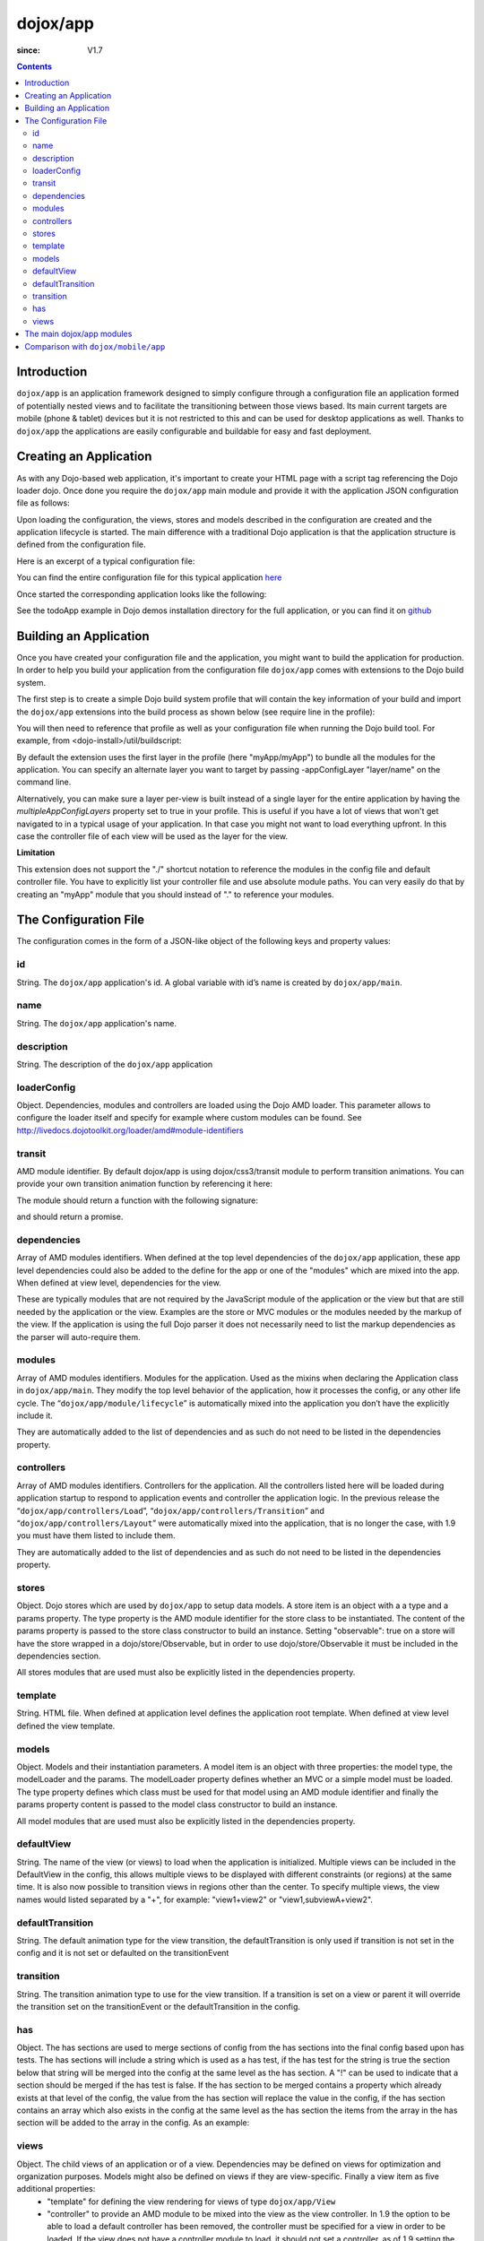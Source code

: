 .. _dojox/app:

=========
dojox/app
=========

:since: V1.7

.. contents ::
   :depth: 2

Introduction
============

``dojox/app`` is an application framework designed to simply configure through a configuration file an application formed of potentially nested views and to facilitate the transitioning between those views based. Its main current targets are mobile (phone & tablet) devices but it is not restricted to this and can be used for desktop applications as well. Thanks to ``dojox/app`` the applications are easily configurable and buildable for easy and fast deployment. 

Creating an Application
=======================

As with any Dojo-based web application, it's important to create your HTML page with a script tag referencing the Dojo
loader dojo. Once done you require the ``dojox/app`` main module and provide it with the application JSON configuration file as follows:

.. js ::

  require(["dojox/app/main", "dojox/json/ref", "dojo/text!./config.json"],
      function(Application, json, config){
    // startup the application
    Application(json.fromJson(config));
  });

Upon loading the configuration, the views, stores and models described in the configuration are created and the application
lifecycle is started. The main difference with a traditional Dojo application is that the application structure is defined from the configuration file.

Here is an excerpt of a typical configuration file:

.. js ::

	{
		"id": "todoApp",
		"name": "ToDo App",
		"description": "These is a ToDo sample application based on the Dojo Toolkit and provided under Dojo license.",
		"loaderConfig": {
			"paths": {
				"todoApp": "../demos/todoApp"
			}
		},
		"dependencies": [
			"dojox/mobile/TabBar",
			// ...
			"dojox/mvc/at"
		],
		"modules": [
			"todoApp/todoApp"
		],
		"controllers": [
			"dojox/app/controllers/Load",
			"dojox/app/controllers/Transition",
			"dojox/app/controllers/Layout"
		],
		"stores": {
			"listsDataStore":{
			   "type": "dojo/data/ItemFileWriteStore",
			   "params": {
					"url": "./resources/data/lists.json"
			   }
			},
			// ...
		},
		"models": {
			"listsmodel": {
				"modelLoader": "dojox/app/utils/mvcModel",
				"type": "dojox/mvc/EditStoreRefListController",
				"params":{
					"datastore": {"$ref":"#stores.listsDataStore"}
				}
			},

			"allitemlistmodel": {
				"modelLoader": "dojox/app/utils/mvcModel",
				"type": "dojox/mvc/EditStoreRefListController",
				"params":{
					"datastore": {"$ref":"#stores.allitemlistStore"}
				}
			}
		},
		"defaultView": "items,ViewListTodoItemsByPriority",

		"has" : {
			"!phone" : {
				"controller": "todoApp/tablet/ViewTodoLists.js",
				"template": "todoApp/tablet/ViewTodoLists.html"
			},
			"ie9orLess" : {
				"controllers": [
					"dojox/app/controllers/HistoryHash"
				]
			},
			"!ie9orLess" : {
				"controllers": [
					"dojox/app/controllers/History"
				]
			}
		},	

		"defaultTransition": "slide",
		"views": {
			"configuration": {
				"defaultView": "SelectTodoList",
				"defaultTransition": "slide",

				"views": {
					"SelectTodoList": {
						"controller": "todoApp/configuration/SelectTodoList.js",
						"template": "todoApp/configuration/SelectTodoList.html",
						"nls": "todoApp/nls/SelectTodoList"
					},

					"ModifyTodoLists": {
						"controller": "todoApp/configuration/ModifyTodoLists.js",
						"template": "todoApp/configuration/ModifyTodoLists.html",
						"nls": "todoApp/nls/ModifyTodoList"
					},

					"EditTodoList": {
						"controller": "todoApp/configuration/EditTodoList.js",
						"template": "todoApp/configuration/EditTodoList.html",
						"nls": "todoApp/nls/EditTodoList"
					}
				}
			},
			// ...
		}
	}

You can find the entire configuration file for this typical application `here <https://github.com/cjolif/dojo-todo-app/blob/master/config.json>`_

Once started the corresponding application looks like the following:

.. image :: ./app/AppExample.png

See the todoApp example in Dojo demos installation directory for the full application, or you can find it on  `github <https://github.com/cjolif/dojo-todo-app/>`_

Building an Application
=======================

Once you have created your configuration file and the application, you might want to build the application for production.
In order to help you build your application from the
configuration file ``dojox/app`` comes with extensions to the Dojo build system.

The first step is to create a simple Dojo build system profile that will contain the key
information of your build and import the ``dojox/app`` extensions into the build process as shown below (see require line in the profile):

.. js::

	// import the dojox/app extension to the build system
	require(["dojox/app/build/buildControlApp"], function(bc){
	});

	var profile = {
		basePath: "..",
		releaseDir: "./layoutApp/release",
		action: "release",
		cssOptimize: "comments",
	/*	multipleAppConfigLayers: true,*/
		packages:[{
			name: "dojo",
			location: "../../../dojo"
		},{
			name: "dijit",
			location: "../../../dijit"
		},{
			name: "dojox",
			location: "../../../dojox"
		},{
			name: "myApp",
			location: "../../../myApp",
		}],
		layers: {
			"myApp/myApp": {
				include: [ "myApp/index.html" ]
			}
		}
	};


You will then need to reference that profile as well as your configuration file when running the Dojo build tool. For example, from <dojo-install>/util/buildscript:

.. js::

    ./build.sh --profile <dojo-install>/dojox/app/tests/layoutApp/build.profile.js 
               --appConfigFile <dojo-install>/dojox/app/tests/layoutApp/config.json


By default the extension uses the first layer in the profile (here "myApp/myApp") to bundle all the modules for the
application. You can specify an alternate layer you want to target by passing -appConfigLayer "layer/name" on the command line.

Alternatively, you can make sure a layer per-view is built instead of a single layer for the entire application by having the `multipleAppConfigLayers` property set to true in your profile. This is useful if you have a lot of views that won't get navigated to in a typical usage of your application. In that case you might not want to load everything upfront. In this case the controller file of each view will be used as the layer for the view.

**Limitation**

This extension does not support the "./" shortcut notation to reference the modules in the config file and default
controller file. You have to explicitly list your controller file and use absolute module paths. You can very easily
do that by creating an "myApp" module that you should instead of "." to reference your modules.


The Configuration File
======================

The configuration comes in the form of a JSON-like object of the following keys and property values:

id
--

String. The ``dojox/app`` application's id. A global variable with id’s name is created by ``dojox/app/main``.

.. js ::

  id: "sampleApp"


name
----

String. The ``dojox/app`` application's name.

.. js ::

  name: "Sample App"

description
-----------

String. The description of the ``dojox/app`` application

.. js ::

  description: "Sample application that does what is needed"

loaderConfig
------------

Object. Dependencies, modules and controllers are loaded using the Dojo AMD loader. This parameter allows to configure the loader itself and specify for example where custom modules can be found. See http://livedocs.dojotoolkit.org/loader/amd#module-identifiers

.. js ::

  "loaderConfig" : {
    "paths": {
      "mypackage" : "can/be/found/here"
     }
  }

transit
-------

AMD module identifier. By default dojox/app is using dojox/css3/transit module to perform transition animations. You can provide your own transition animation function by referencing it here:

.. js ::

  "transit" : "my/app/transit"

The module should return a function with the following signature:

.. js ::

  function(fromDomNode, toDomNode, transitionOptions){ }

and should return a promise.

dependencies
------------

Array of AMD modules identifiers. When defined at the top level dependencies of the ``dojox/app`` application, these app level dependencies could also be added to the define for the app or one of the "modules" which are mixed into the app. When defined at view level, dependencies for the view.

.. js ::

  "dependencies": [
    "dojox/mobile/TabBar",
    "dojox/mobile/RoundRect",
    "dojox/mobile/TabBarButton",
    "dojox/mobile/Button",
    "dojox/mobile/RoundRect",
    "dojox/mobile/Heading"
  ]

These are typically modules that are not required by the JavaScript module of the application or the view but that are still
needed by the application or the view. Examples are the store or MVC modules or the modules needed by the markup of the view.
If the application is using the full Dojo parser it does not necessarily need to list the markup dependencies as the parser
will auto-require them.

modules
-------

Array of AMD modules identifiers. Modules for the application. Used as the mixins when declaring the Application class in ``dojox/app/main``. They modify the top level behavior of the application, how it processes the config, or any other life cycle. The “``dojox/app/module/lifecycle``” is automatically mixed into the application you don’t have the explicitly include it.

.. js ::

  "modules": [
    "mypackage/custom/module"
  ]

They are automatically added to the list of dependencies and as such do not need to be listed in the dependencies property.

controllers
-----------

Array of AMD modules identifiers. Controllers for the application. All the controllers listed here will be loaded during application startup to respond to application events and controller the application logic. In the previous release the “``dojox/app/controllers/Load``”, “``dojox/app/controllers/Transition``” and “``dojox/app/controllers/Layout``” were automatically mixed into the application, that is no longer the case, with 1.9 you must have them listed to include them.

.. js ::

  "controllers": [
    "dojox/app/controllers/Load",
    "dojox/app/controllers/Transition",
    "dojox/app/controllers/Layout"
  ],


They are automatically added to the list of dependencies and as such do not need to be listed in the dependencies property.

stores
------

Object. Dojo stores which are used by ``dojox/app`` to setup data models. A store item is an object with a a type and a params property. The type property is the AMD module identifier for the store class to be instantiated. The content of the params property is passed to the store class constructor to build an instance.  Setting "observable": true on a store will have the store wrapped in a dojo/store/Observable, but in order to use dojo/store/Observable it must be included in the dependencies section.

.. js ::

  "stores": {
    "store1":{
      "type": "dojo/store/Memory",
      "observable": true,
      "params": { // parameters used to initialize the data store
        "data": "modelApp.names"
      }
    },
    "store2":{
      "type": "dojo/store/JsonRest",
      "params": {
        "data": "modelApp.repeatData"
      }
    }
  }

All stores modules that are used must also be explicitly listed in the dependencies property.

template
--------

String. HTML file. When defined at application level defines the application root template. When defined at view level defined the view template.

.. js ::

  "template": "application.html"

models
------

Object. Models and their instantiation parameters. A model item is an object with three properties: the model type, the modelLoader and the params. The modelLoader property defines whether an MVC or a simple model must be loaded. The type property defines which class must be used for that model using an AMD module identifier and finally the params property content is passed to the model class constructor to build an instance.

.. js ::

  "models": {
    "model1": {
        "modelLoader": "dojox/app/utils/mvcModel",
        "type": "dojox/mvc/EditStoreRefListController",
        "params":{
          "store": {"$ref":"#stores.namesStore"}
        }
    },
    "model2": {
      "modelLoader": "dojox/app/utils/simpleModel",
      "params":{
        "store": {"$ref":"#stores.namesStore"}
      }
    }
  }

All model modules that are used must also be explicitly listed in the dependencies property.

defaultView
-----------

String. The name of the view (or views) to load when the application is initialized.  Multiple views can be included in the DefaultView in the config, this allows multiple views to be displayed with different constraints (or regions) at the same time. It is also now possible to transition views in regions other than the center. To specify multiple views, the view names would listed separated by a "+", for example: "view1+view2" or "view1,subviewA+view2".

.. js ::

  "defaultView": "header+navigation+TestInfo"


defaultTransition
-----------------

String. The default animation type for the view transition, the defaultTransition is only used if transition is not set in the config and it is not set or defaulted on the transitionEvent 

.. js ::

  "defaultTransition": "slide"


transition
-----------------

String. The transition animation type to use for the view transition. If a transition is set on a view or parent it will override the transition set on the transitionEvent or the defaultTransition in the config.

.. js ::

  "transition": "slide"


has
-----------------

Object. The has sections are used to merge sections of config from the has sections into the final config based upon has tests.  The has sections will include a string which is used as a has test, if the has test for the string is true the section below that string will be merged into the config at the same level as the has section.  A "!" can be used to indicate that a section should be merged if the has test is false.  If the has section to be merged contains a property which already exists at that level of the config, the value from the has section will replace the value in the config, if the has section contains an array which also exists in the config at the same level as the has section the items from the array in the has section will be added to the array in the config.  As an example:

.. js ::

  //if the app had code like this:
  
    require(["dojo/text!"+configurationFile], function(configJson){
        var config = json.fromJson(configJson);
        var width = window.innerWidth || document.documentElement.clientWidth;
        if(width <= 600){
            has.add("phone", true);
        }
        has.add("ie9orLess", has("ie") && (has("ie") <= 9));
        Application(config);
    });
  
  //the config could have a has section like this:
    "has" : {
        "phone" : {
            "defaultView": "configuration"
        },
        "!phone" : {
            "defaultView": "configuration+TestInfo"
        },
        "ie9orLess" : {
            "controllers": [
                "dojox/app/controllers/HistoryHash"
            ]
        },
        "!ie9orLess" : {
            "controllers": [
                "dojox/app/controllers/History"
            ]
        }
    },


views
-----

Object. The child views of an application or of a view. Dependencies may be defined on views for optimization and organization purposes. Models might also be defined on views if they are view-specific. Finally a view item as five additional properties:
   * "template" for defining the view rendering for views of type ``dojox/app/View``
   * "controller" to provide an AMD module to be mixed into the view as the view controller. In 1.9 the option to be able to load a default controller has been removed, the controller must be specified for a view in order to be loaded.  If the view does not have a controller module to load, it should not set a controller, as of 1.9 setting the controller to "none" is no longer supported.
   * "transition" for optional view-specific transitions
   * "nls" for optionally defining an internationalisation AMD root module for the view of type ``dojox/app/View``. Per Dojo loader specifications the path to the module must contain "/nls/". Once done the view template can use the ${nls.nlskey} notation instead of english text to automatically use the text translated in the right language.
   * "type" a reference to an AMD module defining an alternate view type extending ``dojox/app/ViewBase``.

AMD modules identifiers starting with “.” will be resolved relative to the application root. All other modules identifiers will be resolved according to the Dojo AMD loader rules and in particular with respect to its configuration provided as part of the loaderConfig attribute.


.. js ::

  "views": {
    // simple view without any children views
    // views can has its own dependencies which will be loaded
    // before the view is first initialized.
    "home": {
      "dependencies":[
        "dojox/mobile/RoundRectList",
        "dojox/mobile/ListItem",
        "dojox/mobile/EdgeToEdgeCategory"
      ],
      "controller": "./views/simple/home.js ",
      "template": "./views/simple/home.html"
    },

    // simple composite view which loads all views and shows the default
    "main":{
      // all views in the main view will be bound to the user model
      "models": [],
      "controller": "simple.js",
      "template": "simple.html",
      "defaultView": "main",
      "defaultTransition": "slide",
      // the child views available to this view
      "views": {
        "main":{
          "template": "./views/simple/main.html",
          "nls": "./nls/simple/main"
        },
        "second":{
          "controller": "./views/simple/second.js",
          "template": "./views/simple/second.html"
        },
        "third":{
          "controller": "./views/simple/third.js",
          "template": "./views/simple/third.html",
          "type": "mypackage/MyDtlView"
        }
      },
      "dependencies":[
        "dojox/mobile/RoundRectList",
        "dojox/mobile/ListItem",
        "dojox/mobile/EdgeToEdgeCategory",
        "dojox/mobile/EdgeToEdgeList"
      ]
    },
    "repeat": {
      // model declared at view level will be accessible to this view
      // or its children.
      "models": {
        "repeatmodels": {
          "params":{
            "store": {"$ref":"#stores.repeatStore"}
          }
        }
      },
       "controller": "./views/repeat.js",
       "template": "./views/repeat.html",
      "dependencies":["dojox/mobile/TextBox"]
    }
  }

This configuration serves two purposes configuring the application within the client without having to do it by code
and help building the application for production.

The main dojox/app modules
==========================

``dojox/app`` is built around the following focused core modules that can be used in the configuration file:

:ref:`dojox/app/main <dojox/app/main>` is used to create a ``dojox/app`` Application object from the JSON configuration. The main responsibilities of ``dojox/app/main`` include loading the various controllers & data stores as well as managing the application lifecycle.

:ref:`dojox/app/View <dojox/app/View>` provides a view object in charge of the view rendering and lifecycle. It contains a template string which will be rendered.  A view can itself have nested View objects.

:ref:`dojox/app/Controller <dojox/app/Controller>` a base class for the various application controllers:

* ``dojox/app/controllers/Layout`` a controller that performs nested view layout

* ``dojox/app/controllers/Load`` a controller that loads the view templates and view controller modules

* ``dojox/app/controllers/History`` a controller that maintains application history using HTM5 history API. This will not work on platforms that don’t support it like IE, Android 3 & 4, iOS 4.

* ``dojox/app/controllers/HistoryHash`` an alternate  controller that maintains application history using URL hash. It works on all browsers but has limitations with regard to browser refresh and going back to an URL out of application’s history stack.

:ref:`dojox/app/module <dojox/app/module>` a package containing various modules than can be used in the configuration file to be mixed into the Application object.

The following diagram represents the high level architecture of ``dojox/app`` and in particular how the modules listed
above interacts each others:

.. image :: ./app/AppDiagram.png


Comparison with ``dojox/mobile/app``
====================================

First please note that going forward ``dojox/mobile/app`` will be deprecated in favor of ``dojox/app``.

The main differences between ``dojox/app`` and ``dojox/mobile/app`` are the following:

* ``dojox/app`` enables the model binding
* ``dojox/app`` uses view structure to enable the nested views using a composite design pattern. ``dojox/mobile/app`` will require additional code for that.
* ``dojox/app`` contains the layout mechanism to ensure the content at different application/view level work well together
* ``dojox/mobile/app`` manages the navigation history in StageController by using a history stack. Dojox/app provides both HTML5 pushState & history stack for  managing the navigation history.